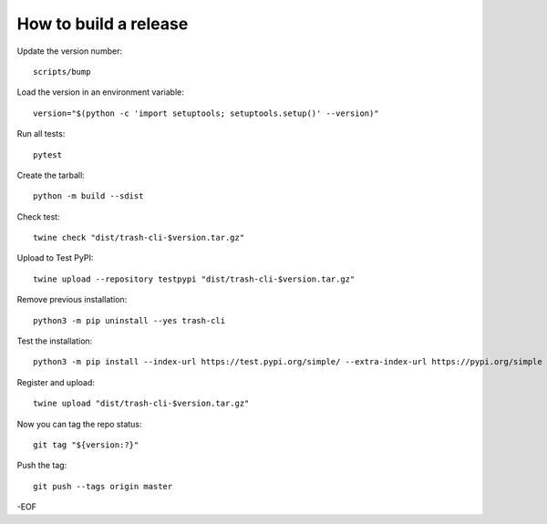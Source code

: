 How to build a release
======================

Update the version number::

    scripts/bump

Load the version in an environment variable::

    version="$(python -c 'import setuptools; setuptools.setup()' --version)"

Run all tests::

    pytest

Create the tarball::

    python -m build --sdist

Check test::

    twine check "dist/trash-cli-$version.tar.gz"

Upload to Test PyPI::

    twine upload --repository testpypi "dist/trash-cli-$version.tar.gz"

Remove previous installation::

    python3 -m pip uninstall --yes trash-cli

Test the installation::

    python3 -m pip install --index-url https://test.pypi.org/simple/ --extra-index-url https://pypi.org/simple trash-cli

Register and upload::

    twine upload "dist/trash-cli-$version.tar.gz"

Now you can tag the repo status::

    git tag "${version:?}"

Push the tag::

    git push --tags origin master

-EOF
